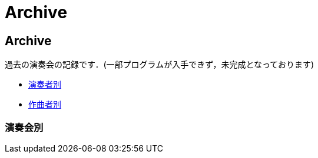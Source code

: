 = Archive

== Archive

過去の演奏会の記録です．(一部プログラムが入手できず，未完成となっております)

* link:/archive/player.html[演奏者別]
* link:/archive/composer.html[作曲者別]

=== 演奏会別

++++
<div id='holder'></div>
<script>
(function() {
    $.getJSON( "/archive/concert/data.json", {
        format: "json"
    })
    .done(function(data) {
        var str = "";

        //str += "<ul>";
        for(var year of data){
            //str += "<li><p><strong>" + year[0].year + "<strong></p></li>";
            str += "<h4>" + year[0].year + "</h4>";
            str += "<ul>";
            for(var concert of year){
                str += "<li><p>" + concert.month + "月 : <a href='/archive/concert/?id=" + concert.id + "'>" + concert.name + "</a><p></li>";
            }
            str += "</ul>";
        }
        //str += "</ul>";

        $('#holder').append(str);
    });
})();
</script>
++++

